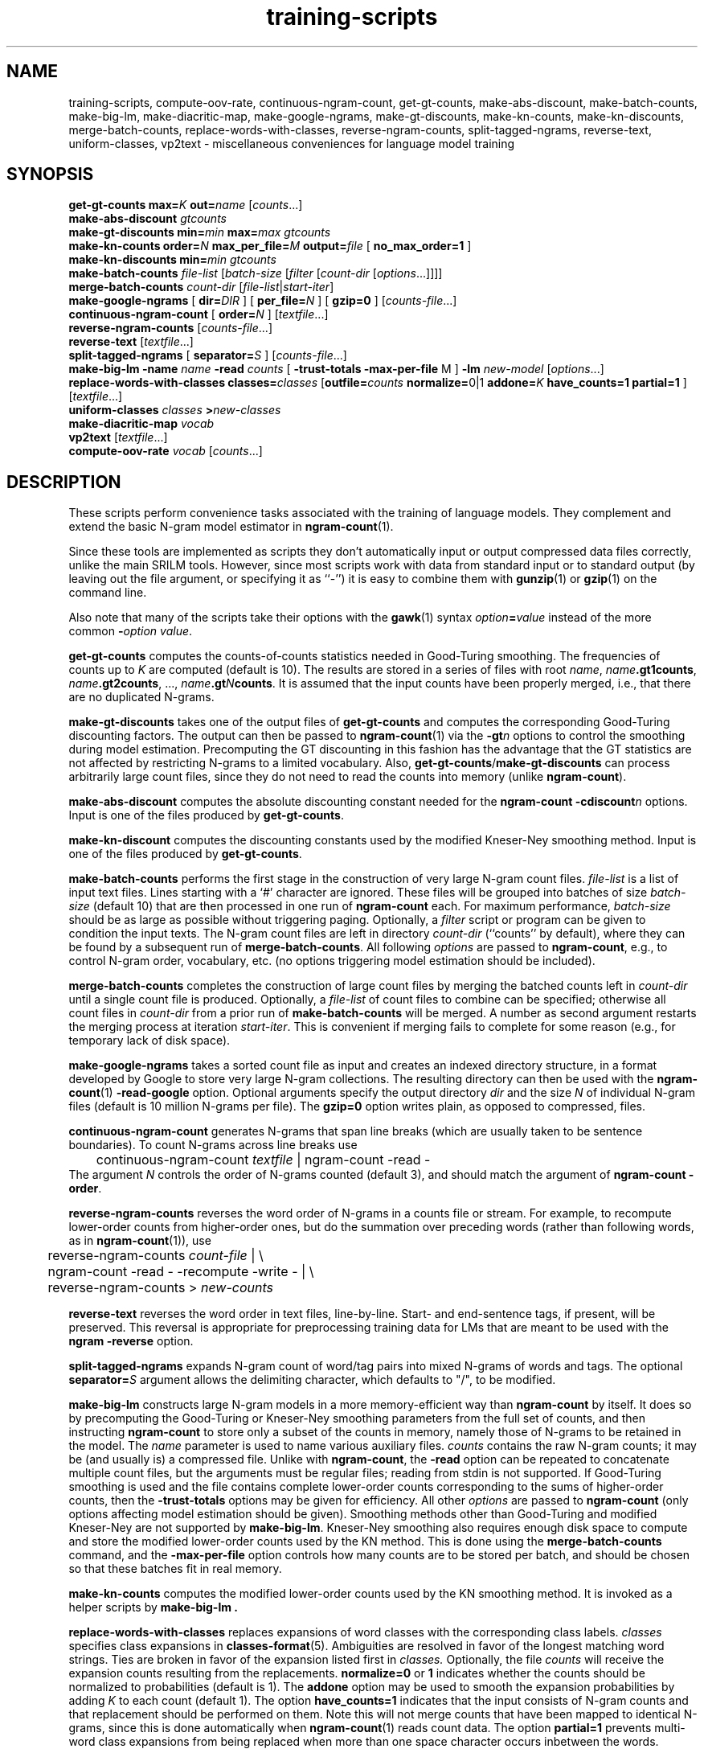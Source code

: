 .\" $Id: training-scripts.1,v 1.15 2006/08/11 22:35:11 stolcke Exp $
.TH training-scripts 1 "$Date: 2006/08/11 22:35:11 $" "SRILM Tools"
.SH NAME
training-scripts, compute-oov-rate, continuous-ngram-count, get-gt-counts, make-abs-discount, make-batch-counts, make-big-lm, make-diacritic-map,  make-google-ngrams, make-gt-discounts, make-kn-counts, make-kn-discounts, merge-batch-counts, replace-words-with-classes, reverse-ngram-counts, split-tagged-ngrams, reverse-text, uniform-classes, vp2text \- miscellaneous conveniences for language model training
.SH SYNOPSIS
.B get-gt-counts
.BI max= K
.BI out= name
.RI [ counts ...]
.br
.B make-abs-discount
.I gtcounts
.br
.B make-gt-discounts
.BI min= min
.BI max= max
.I gtcounts
.br
.B make-kn-counts
.BI order= N
.BI max_per_file= M
.BI output= file
[
.B no_max_order=1
]
.br
.B make-kn-discounts
.BI min= min
.I gtcounts
.br
.B make-batch-counts
.I file-list
.RI [ batch-size
.RI [ filter
.RI [ count-dir
.RI [ options ...]]]]
.br
.B merge-batch-counts
.I count-dir
.RI [ file-list |\c
.IR start-iter ]
.br
.B make-google-ngrams
[
.BI dir= DIR
] [
.BI per_file= N
] [
.B gzip=0
]
.RI [ counts-file ...]
.br
.B continuous-ngram-count
[
.BI order= N
]
.RI [ textfile ...]
.br
.B reverse-ngram-counts
.RI [ counts-file ...]
.br
.B reverse-text
.RI [ textfile ...]
.br
.B split-tagged-ngrams
[
.BI separator= S
]
.RI [ counts-file ...]
.br
.B make-big-lm
.B \-name
.I name
.B \-read
.I counts
[
.B \-trust-totals
.BR \-max-per-file " M"
]
.B \-lm
.I new-model
.RI [ options ...]
.br
.B replace-words-with-classes
.BI classes= classes
[\c
.BI outfile= counts
.BR normalize= 0|1
.BI addone= K
.B have_counts=1
.B partial=1
]
.RI [ textfile ...]
.br
.B uniform-classes
.I classes 
.BI > new-classes
.br
.B make-diacritic-map
.I vocab
.br
.B vp2text
.RI [ textfile ...]
.br
.B compute-oov-rate
.I vocab
.RI [ counts ...]
.SH DESCRIPTION
These scripts perform convenience tasks associated with the training of
language models.
They complement and extend the basic N-gram model estimator in
.BR ngram-count (1).
.PP
Since these tools are implemented as scripts they don't automatically
input or output compressed data files correctly, unlike the main
SRILM tools.
However, since most scripts work with data from standard input or
to standard output (by leaving out the file argument, or specifying it 
as ``-'') it is easy to combine them with 
.BR gunzip (1)
or
.BR gzip (1)
on the command line.
.PP
Also note that many of the scripts take their options with the 
.BR gawk (1)
syntax
.IB option = value
instead of the more common
.BI - option
.IR value .
.PP
.B get-gt-counts
computes the counts-of-counts statistics needed in Good-Turing smoothing.
The frequencies of counts up to
.I K 
are computed (default is 10).
The results are stored in a series of files with root
.IR name ,
.BR \fIname\fP.gt1counts ,
.BR \fIname\fP.gt2counts ,
\&..., 
.BR \fIname\fP.gt\fIN\fPcounts .
It is assumed that the input counts have been properly merged, i.e.,
that there are no duplicated N-grams.
.PP
.B make-gt-discounts
takes one of the output files of
.B get-gt-counts
and computes the corresponding Good-Turing discounting factors.
The output can then be passed to
.BR ngram-count (1)
via the 
.BI \-gt n
options to control the smoothing during model estimation.
Precomputing the GT discounting in this fashion has the advantage that the
GT statistics are not affected by restricting N-grams to a limited vocabulary.
Also, 
.BR get-gt-counts / make-gt-discounts
can process arbitrarily large count files, since they do not need to
read the counts into memory (unlike
.BR ngram-count ).
.PP
.B make-abs-discount
computes the absolute discounting constant needed for the
.B ngram-count
.BI \-cdiscount n
options.
Input is one of the files produced by 
.BR get-gt-counts . 
.PP
.B make-kn-discount
computes the discounting constants used by the modified Kneser-Ney
smoothing method.
Input is one of the files produced by 
.BR get-gt-counts . 
.PP
.B make-batch-counts
performs the first stage in the construction of very large N-gram count 
files.
.I file-list
is a list of input text files.
Lines starting with a `#' character are ignored.
These files will be grouped into batches of size
.I batch-size 
(default 10)
that are then processed in one run of
.B ngram-count 
each.
For maximum performance,
.I batch-size 
should be as large as possible without triggering paging.
Optionally, a
.I filter
script or program can be given to condition the input texts.
The N-gram count files are left in directory
.I count-dir
(``counts'' by default), where they can be found by a subsequent
run of
.BR merge-batch-counts .
All following
.I options
are passed to 
.BR ngram-count ,
e.g., to control N-gram order, vocabulary, etc.
(no options triggering model estimation should be included).
.PP
.B merge-batch-counts
completes the construction of large count files by merging the 
batched counts left in 
.I count-dir
until a single count file is produced.
Optionally, a
.I file-list 
of count files to combine can be specified; otherwise all count files
in
.I count-dir
from a prior run of
.B make-batch-counts
will be merged.
A number as second argument restarts the merging process at iteration
.IR start-iter .
This is convenient if merging fails to complete for some reason
(e.g., for temporary lack of disk space).
.PP
.B make-google-ngrams
takes a sorted count file as input and creates an indexed directory
structure, in a format developed by Google to store very large N-gram
collections.
The resulting directory can then be used with the
.BR ngram-count (1)
.B \-read-google
option.
Optional arguments specify the output directory
.I dir
and the size
.I N
of individual N-gram files
(default is 10 million N-grams per file).
The 
.B gzip=0 
option writes plain, as opposed to compressed, files.
.PP
.B continuous-ngram-count
generates N-grams that span line breaks (which are usually taken to
be sentence boundaries).
To count N-grams across line breaks use
.br
	continuous-ngram-count \fItextfile\fP | ngram-count -read -
.br
The argument
.I N
controls the order of N-grams counted (default 3), and
should match  the argument of 
.B ngram-count
.BR \-order .
.PP
.B reverse-ngram-counts
reverses the word order of N-grams in a counts file or stream.
For example, to recompute lower-order counts from higher-order ones,
but do the summation over preceding words (rather than following words,
as in 
.BR ngram-count (1)),
use
.br
	reverse-ngram-counts \fIcount-file\fP | \\
.br
	ngram-count -read - -recompute -write - | \\
.br
	reverse-ngram-counts > \fInew-counts\fP
.PP
.B reverse-text
reverses the word order in text files, line-by-line.
Start- and end-sentence tags, if present, will be preserved.
This reversal is appropriate for preprocessing training data
for LMs that are meant to be used with the 
.B ngram
.BR \-reverse
option.
.PP
.B split-tagged-ngrams
expands N-gram count of word/tag pairs into mixed N-grams 
of words and tags.
The optional 
.BI separator= S
argument allows the delimiting character, which defaults to "/",
to be modified.
.PP
.B make-big-lm
constructs large N-gram models in a more memory-efficient way than
.B ngram-count
by itself.
It does so by precomputing the Good-Turing or Kneser-Ney smoothing parameters
from the full set of counts, and then instructing
.B ngram-count 
to store only a subset of the counts in memory,
namely those of N-grams to be retained in the model.
The
.I name
parameter is used to name various auxiliary files.
.I counts 
contains the raw N-gram counts; it may be (and usually is) a compressed file.
Unlike with
.BR ngram-count ,
the
.B \-read
option can be repeated to concatenate multiple count files, but the arguments
must be regular files; reading from stdin is not supported.
If Good-Turing smoothing is used and the file contains complete lower-order
counts corresponding to the
sums of higher-order counts, then the
.B \-trust-totals 
options may be given for efficiency.
All other
.I options
are passed to 
.B ngram-count 
(only options affecting model estimation should be given).
Smoothing methods other than Good-Turing and modified Kneser-Ney are not
supported by
.BR make-big-lm .
Kneser-Ney smoothing also requires enough disk space to compute and store the
modified lower-order counts used by the KN method.
This is done using the 
.B merge-batch-counts
command, and the
.B \-max-per-file
option controls how many counts are to be stored per batch, and 
should be chosen so that these batches fit in real memory.
.PP
.B make-kn-counts
computes the modified lower-order counts used by the KN smoothing method.
It is invoked as a helper scripts by 
.B make-big-lm .
.PP
.B replace-words-with-classes
replaces expansions of word classes with the corresponding class labels.
.I classes
specifies class expansions in 
.BR classes-format (5).
Ambiguities are resolved in favor of the longest matching word strings.
Ties are broken in favor of the expansion listed first in 
.IR classes.
Optionally, the file
.I counts
will receive the expansion counts resulting from the replacements.
.B normalize=0
or
.B 1
indicates whether the counts should be normalized to probabilities
(default is 1).
The
.B addone 
option may be used to smooth the expansion probabilities by adding 
.I K 
to each count (default 1).
The option 
.B have_counts=1
indicates that the input consists of N-gram counts and that replacement
should be performed on them.
Note this will not merge counts that have been mapped to identical N-grams,
since this is done automatically when 
.BR ngram-count (1)
reads count data.
The option
.B partial=1
prevents multi-word class expansions from being replaced when more than
one space character occurs inbetween the words.
.PP
.B uniform-classes
takes a file in
.BR classes-format (5)
and adds uniform probabilities to expansions that don't have a probability
explicitly stated.
.PP
.B make-diacritic-map
constructs a map file that pairs an ASCII-fied version of the words in
.I vocab
with all the occurring non-ASCII word forms.
Such a map file can then be used with
.BR disambig (1)
and a language model
to reconstruct the non-ASCII word form with diacritics from an ASCII
text.
.PP
.B vp2text
is a reimplementation of the filter used in the DARPA Hub-3 and Hub-4 
CSR evaluations to convert ``verbalized punctuation'' texts to
language model training data.
.PP
.B compute-oov-rate
determines the out-of-vocabulary rate of a corpus from its unigram
.I counts
and a target vocabulary list in
.IR vocab .
.SH "SEE ALSO"
ngram-count(1), ngram(1), classes-format(5), disambig(1), select-vocab(1).
.SH BUGS
Some of the tools could be generalized and/or made more robust to
misuse.
.SH AUTHOR
Andreas Stolcke <stolcke@speech.sri.com>.
.br
Copyright 1995-2006 SRI International

